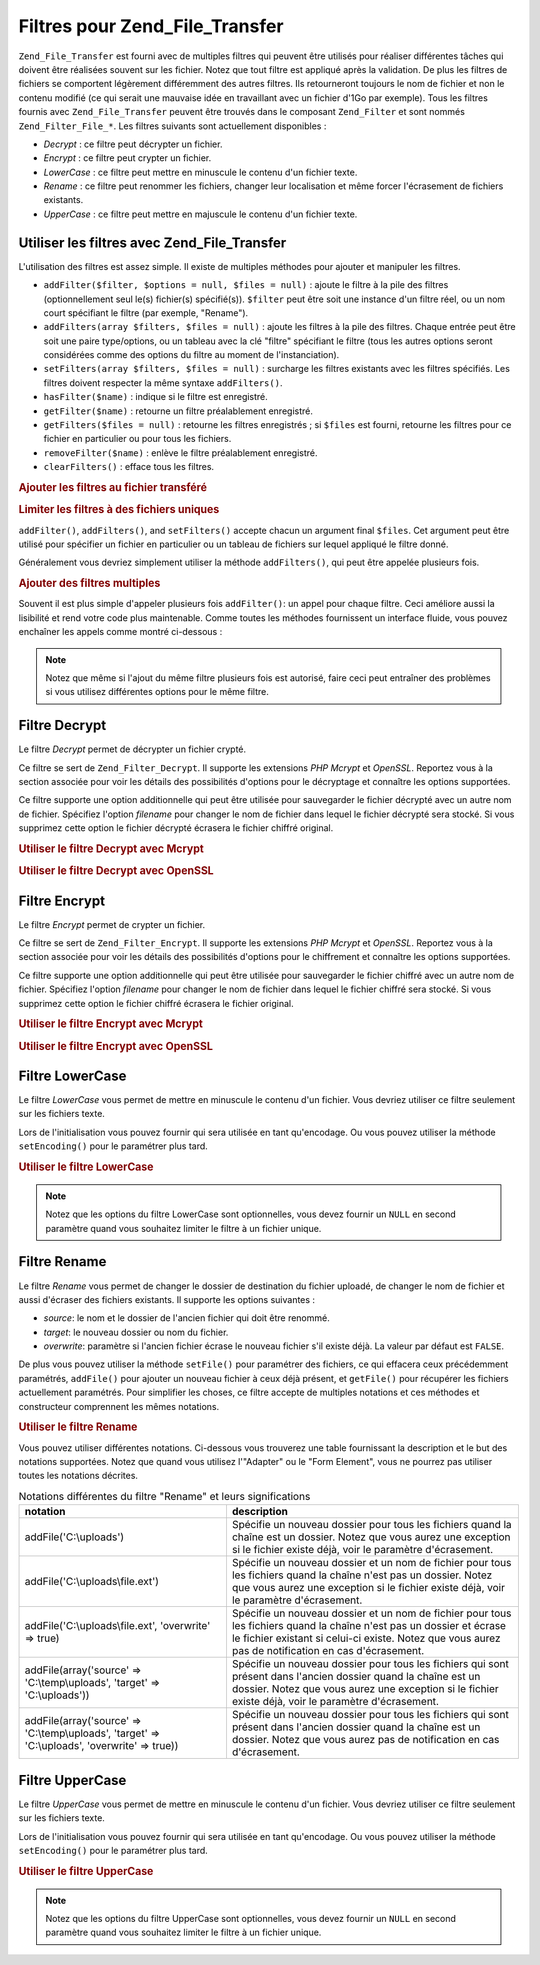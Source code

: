 .. _zend.file.transfer.filters:

Filtres pour Zend_File_Transfer
===============================

``Zend_File_Transfer`` est fourni avec de multiples filtres qui peuvent être utilisés pour réaliser différentes
tâches qui doivent être réalisées souvent sur les fichier. Notez que tout filtre est appliqué après la
validation. De plus les filtres de fichiers se comportent légèrement différemment des autres filtres. Ils
retourneront toujours le nom de fichier et non le contenu modifié (ce qui serait une mauvaise idée en travaillant
avec un fichier d'1Go par exemple). Tous les filtres fournis avec ``Zend_File_Transfer`` peuvent être trouvés
dans le composant ``Zend_Filter`` et sont nommés ``Zend_Filter_File_*``. Les filtres suivants sont actuellement
disponibles :

- *Decrypt*\  : ce filtre peut décrypter un fichier.

- *Encrypt*\  : ce filtre peut crypter un fichier.

- *LowerCase*\  : ce filtre peut mettre en minuscule le contenu d'un fichier texte.

- *Rename*\  : ce filtre peut renommer les fichiers, changer leur localisation et même forcer l'écrasement de
  fichiers existants.

- *UpperCase*\  : ce filtre peut mettre en majuscule le contenu d'un fichier texte.

.. _zend.file.transfer.filters.usage:

Utiliser les filtres avec Zend_File_Transfer
--------------------------------------------

L'utilisation des filtres est assez simple. Il existe de multiples méthodes pour ajouter et manipuler les filtres.

- ``addFilter($filter, $options = null, $files = null)``\  : ajoute le filtre à la pile des filtres
  (optionnellement seul le(s) fichier(s) spécifié(s)). ``$filter`` peut être soit une instance d'un filtre
  réel, ou un nom court spécifiant le filtre (par exemple, "Rename").

- ``addFilters(array $filters, $files = null)``\  : ajoute les filtres à la pile des filtres. Chaque entrée peut
  être soit une paire type/options, ou un tableau avec la clé "filtre" spécifiant le filtre (tous les autres
  options seront considérées comme des options du filtre au moment de l'instanciation).

- ``setFilters(array $filters, $files = null)``\  : surcharge les filtres existants avec les filtres spécifiés.
  Les filtres doivent respecter la même syntaxe ``addFilters()``.

- ``hasFilter($name)``\  : indique si le filtre est enregistré.

- ``getFilter($name)``\  : retourne un filtre préalablement enregistré.

- ``getFilters($files = null)``\  : retourne les filtres enregistrés ; si ``$files`` est fourni, retourne les
  filtres pour ce fichier en particulier ou pour tous les fichiers.

- ``removeFilter($name)``\  : enlève le filtre préalablement enregistré.

- ``clearFilters()``\  : efface tous les filtres.

.. _zend.file.transfer.filters.usage.example:

.. rubric:: Ajouter les filtres au fichier transféré

.. code-block:: php
   :linenos:

   $upload = new Zend_File_Transfer();

   // Paramètre un dossier de destination
   $upload->addFilter('Rename', 'C:\image\uploads');

   // Paramètre un nouveau dossier de destination
   // et surcharge pour les fichiers existants
   $upload->addFilter('Rename', array('target' => 'C:\picture\uploads', 'overwrite' => true));

.. _zend.file.transfer.filters.usage.exampletwo:

.. rubric:: Limiter les filtres à des fichiers uniques

``addFilter()``, ``addFilters()``, and ``setFilters()`` accepte chacun un argument final ``$files``. Cet argument
peut être utilisé pour spécifier un fichier en particulier ou un tableau de fichiers sur lequel appliqué le
filtre donné.

.. code-block:: php
   :linenos:

   $upload = new Zend_File_Transfer();

   // Paramètre un nouveau dossier de destination et
   // le limite seulement à "file2"
   $upload->addFilter('Rename', 'C:\image\uploads', 'file2');

Généralement vous devriez simplement utiliser la méthode ``addFilters()``, qui peut être appelée plusieurs
fois.

.. _zend.file.transfer.filters.usage.examplemultiple:

.. rubric:: Ajouter des filtres multiples

Souvent il est plus simple d'appeler plusieurs fois ``addFilter()``: un appel pour chaque filtre. Ceci améliore
aussi la lisibilité et rend votre code plus maintenable. Comme toutes les méthodes fournissent un interface
fluide, vous pouvez enchaîner les appels comme montré ci-dessous :

.. code-block:: php
   :linenos:

   $upload = new Zend_File_Transfer();

   // Renommer différemment chacun des fichiers
   $upload->addFilter('Rename', 'file1', 'C:\picture\newjpg')
          ->addFilter('Rename', 'file2', 'C:\picture\newgif');

.. note::

   Notez que même si l'ajout du même filtre plusieurs fois est autorisé, faire ceci peut entraîner des
   problèmes si vous utilisez différentes options pour le même filtre.

.. _zend.file.transfer.filters.decrypt:

Filtre Decrypt
--------------

Le filtre *Decrypt* permet de décrypter un fichier crypté.

Ce filtre se sert de ``Zend_Filter_Decrypt``. Il supporte les extensions *PHP* *Mcrypt* et *OpenSSL*. Reportez vous
à la section associée pour voir les détails des possibilités d'options pour le décryptage et connaître les
options supportées.

Ce filtre supporte une option additionnelle qui peut être utilisée pour sauvegarder le fichier décrypté avec un
autre nom de fichier. Spécifiez l'option *filename* pour changer le nom de fichier dans lequel le fichier
décrypté sera stocké. Si vous supprimez cette option le fichier décrypté écrasera le fichier chiffré
original.

.. _zend.file.transfer.filters.decrypt.example1:

.. rubric:: Utiliser le filtre Decrypt avec Mcrypt

.. code-block:: php
   :linenos:

   $upload = new Zend_File_Transfer_Adapter_Http();

   // Adds a filter to decrypt the uploaded encrypted file
   // with mcrypt and the key mykey
   $upload->addFilter('Decrypt',
       array('adapter' => 'mcrypt', 'key' => 'mykey'));

.. _zend.file.transfer.filters.decrypt.example2:

.. rubric:: Utiliser le filtre Decrypt avec OpenSSL

.. code-block:: php
   :linenos:

   $upload = new Zend_File_Transfer_Adapter_Http();

   // Adds a filter to decrypt the uploaded encrypted file
   // with openssl and the provided keys
   $upload->addFilter('Decrypt',
       array('adapter' => 'openssl',
             'private' => '/path/to/privatekey.pem',
             'envelope' => '/path/to/envelopekey.pem'));

.. _zend.file.transfer.filters.encrypt:

Filtre Encrypt
--------------

Le filtre *Encrypt* permet de crypter un fichier.

Ce filtre se sert de ``Zend_Filter_Encrypt``. Il supporte les extensions *PHP* *Mcrypt* et *OpenSSL*. Reportez vous
à la section associée pour voir les détails des possibilités d'options pour le chiffrement et connaître les
options supportées.

Ce filtre supporte une option additionnelle qui peut être utilisée pour sauvegarder le fichier chiffré avec un
autre nom de fichier. Spécifiez l'option *filename* pour changer le nom de fichier dans lequel le fichier chiffré
sera stocké. Si vous supprimez cette option le fichier chiffré écrasera le fichier original.

.. _zend.file.transfer.filters.encrypt.example1:

.. rubric:: Utiliser le filtre Encrypt avec Mcrypt

.. code-block:: php
   :linenos:

   $upload = new Zend_File_Transfer_Adapter_Http();

   // Adds a filter to encrypt the uploaded file
   // with mcrypt and the key mykey
   $upload->addFilter('Encrypt',
       array('adapter' => 'mcrypt', 'key' => 'mykey'));

.. _zend.file.transfer.filters.encrypt.example2:

.. rubric:: Utiliser le filtre Encrypt avec OpenSSL

.. code-block:: php
   :linenos:

   $upload = new Zend_File_Transfer_Adapter_Http();

   // Adds a filter to encrypt the uploaded file
   // with openssl and the provided keys
   $upload->addFilter('Encrypt',
       array('adapter' => 'openssl',
             'public' => '/path/to/publickey.pem'));

.. _zend.file.transfer.filters.lowercase:

Filtre LowerCase
----------------

Le filtre *LowerCase* vous permet de mettre en minuscule le contenu d'un fichier. Vous devriez utiliser ce filtre
seulement sur les fichiers texte.

Lors de l'initialisation vous pouvez fournir qui sera utilisée en tant qu'encodage. Ou vous pouvez utiliser la
méthode ``setEncoding()`` pour le paramétrer plus tard.

.. _zend.file.transfer.filters.lowercase.example:

.. rubric:: Utiliser le filtre LowerCase

.. code-block:: php
   :linenos:

   $upload = new Zend_File_Transfer_Adapter_Http();
   $upload->addValidator('MimeType', 'text');

   // Ajoute un filtre pour mettre en minuscule les fichiers texte uploadés
   $upload->addFilter('LowerCase');

   // Ajoute un filtre pour mettre en minuscule seulement le fichier uploadé "uploadfile1"
   $upload->addFilter('LowerCase', null, 'uploadfile1');

   // Ajoute un filtre pour mettre en minuscule avec un encodage ISO-8859-1
   $upload->addFilter('LowerCase', 'ISO-8859-1');

.. note::

   Notez que les options du filtre LowerCase sont optionnelles, vous devez fournir un ``NULL`` en second paramètre
   quand vous souhaitez limiter le filtre à un fichier unique.

.. _zend.file.transfer.filters.rename:

Filtre Rename
-------------

Le filtre *Rename* vous permet de changer le dossier de destination du fichier uploadé, de changer le nom de
fichier et aussi d'écraser des fichiers existants. Il supporte les options suivantes :

- *source*: le nom et le dossier de l'ancien fichier qui doit être renommé.

- *target*: le nouveau dossier ou nom du fichier.

- *overwrite*: paramètre si l'ancien fichier écrase le nouveau fichier s'il existe déjà. La valeur par défaut
  est ``FALSE``.

De plus vous pouvez utiliser la méthode ``setFile()`` pour paramétrer des fichiers, ce qui effacera ceux
précédemment paramétrés, ``addFile()`` pour ajouter un nouveau fichier à ceux déjà présent, et
``getFile()`` pour récupérer les fichiers actuellement paramétrés. Pour simplifier les choses, ce filtre
accepte de multiples notations et ces méthodes et constructeur comprennent les mêmes notations.

.. _zend.file.transfer.filters.rename.example:

.. rubric:: Utiliser le filtre Rename

.. code-block:: php
   :linenos:

   $upload = new Zend_File_Transfer_Adapter_Http();

   // Paramètre un nouveau dossier pour tous les fichiers
   $upload->addFilter('Rename', 'C:\mypics\new');

   // Paramètre un nouveau dossier seulement pour uploadfile1
   $upload->addFilter('Rename', 'C:\mypics\newgifs', 'uploadfile1');

Vous pouvez utiliser différentes notations. Ci-dessous vous trouverez une table fournissant la description et le
but des notations supportées. Notez que quand vous utilisez l'"Adapter" ou le "Form Element", vous ne pourrez pas
utiliser toutes les notations décrites.

.. _zend.file.transfer.filters.rename.notations:

.. table:: Notations différentes du filtre "Rename" et leurs significations

   +-----------------------------------------------------------------------------------------------+----------------------------------------------------------------------------------------------------------------------------------------------------------------------------------------------------------------------------+
   |notation                                                                                       |description                                                                                                                                                                                                                 |
   +===============================================================================================+============================================================================================================================================================================================================================+
   |addFile('C:\\uploads')                                                                         |Spécifie un nouveau dossier pour tous les fichiers quand la chaîne est un dossier. Notez que vous aurez une exception si le fichier existe déjà, voir le paramètre d'écrasement.                                            |
   +-----------------------------------------------------------------------------------------------+----------------------------------------------------------------------------------------------------------------------------------------------------------------------------------------------------------------------------+
   |addFile('C:\\uploads\\file.ext')                                                               |Spécifie un nouveau dossier et un nom de fichier pour tous les fichiers quand la chaîne n'est pas un dossier. Notez que vous aurez une exception si le fichier existe déjà, voir le paramètre d'écrasement.                 |
   +-----------------------------------------------------------------------------------------------+----------------------------------------------------------------------------------------------------------------------------------------------------------------------------------------------------------------------------+
   |addFile('C:\\uploads\\file.ext', 'overwrite' => true)                                          |Spécifie un nouveau dossier et un nom de fichier pour tous les fichiers quand la chaîne n'est pas un dossier et écrase le fichier existant si celui-ci existe. Notez que vous aurez pas de notification en cas d'écrasement.|
   +-----------------------------------------------------------------------------------------------+----------------------------------------------------------------------------------------------------------------------------------------------------------------------------------------------------------------------------+
   |addFile(array('source' => 'C:\\temp\\uploads', 'target' => 'C:\\uploads'))                     |Spécifie un nouveau dossier pour tous les fichiers qui sont présent dans l'ancien dossier quand la chaîne est un dossier. Notez que vous aurez une exception si le fichier existe déjà, voir le paramètre d'écrasement.     |
   +-----------------------------------------------------------------------------------------------+----------------------------------------------------------------------------------------------------------------------------------------------------------------------------------------------------------------------------+
   |addFile(array('source' => 'C:\\temp\\uploads', 'target' => 'C:\\uploads', 'overwrite' => true))|Spécifie un nouveau dossier pour tous les fichiers qui sont présent dans l'ancien dossier quand la chaîne est un dossier. Notez que vous aurez pas de notification en cas d'écrasement.                                     |
   +-----------------------------------------------------------------------------------------------+----------------------------------------------------------------------------------------------------------------------------------------------------------------------------------------------------------------------------+

.. _zend.file.transfer.filters.uppercase:

Filtre UpperCase
----------------

Le filtre *UpperCase* vous permet de mettre en minuscule le contenu d'un fichier. Vous devriez utiliser ce filtre
seulement sur les fichiers texte.

Lors de l'initialisation vous pouvez fournir qui sera utilisée en tant qu'encodage. Ou vous pouvez utiliser la
méthode ``setEncoding()`` pour le paramétrer plus tard.

.. _zend.file.transfer.filters.uppercase.example:

.. rubric:: Utiliser le filtre UpperCase

.. code-block:: php
   :linenos:

   $upload = new Zend_File_Transfer_Adapter_Http();
   $upload->addValidator('MimeType', 'text');

   // Ajoute un filtre pour mettre en majuscule les fichiers textes uploadés
   $upload->addFilter('UpperCase');

   // Ajoute un filtre pour mettre en majuscule seulement le fichier uploadé "uploadfile1"
   $upload->addFilter('UpperCase', null, 'uploadfile1');

   // Ajoute un filtre pour mettre en majuscule avec un encodage ISO-8859-1
   $upload->addFilter('UpperCase', 'ISO-8859-1');

.. note::

   Notez que les options du filtre UpperCase sont optionnelles, vous devez fournir un ``NULL`` en second paramètre
   quand vous souhaitez limiter le filtre à un fichier unique.



